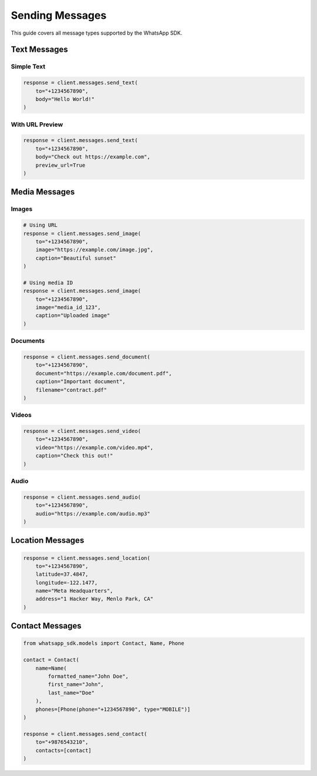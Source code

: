 Sending Messages
================

This guide covers all message types supported by the WhatsApp SDK.

Text Messages
-------------

Simple Text
~~~~~~~~~~~

.. code-block:: python

    response = client.messages.send_text(
        to="+1234567890",
        body="Hello World!"
    )

With URL Preview
~~~~~~~~~~~~~~~~

.. code-block:: python

    response = client.messages.send_text(
        to="+1234567890",
        body="Check out https://example.com",
        preview_url=True
    )

Media Messages
--------------

Images
~~~~~~

.. code-block:: python

    # Using URL
    response = client.messages.send_image(
        to="+1234567890",
        image="https://example.com/image.jpg",
        caption="Beautiful sunset"
    )

    # Using media ID
    response = client.messages.send_image(
        to="+1234567890",
        image="media_id_123",
        caption="Uploaded image"
    )

Documents
~~~~~~~~~

.. code-block:: python

    response = client.messages.send_document(
        to="+1234567890",
        document="https://example.com/document.pdf",
        caption="Important document",
        filename="contract.pdf"
    )

Videos
~~~~~~

.. code-block:: python

    response = client.messages.send_video(
        to="+1234567890",
        video="https://example.com/video.mp4",
        caption="Check this out!"
    )

Audio
~~~~~

.. code-block:: python

    response = client.messages.send_audio(
        to="+1234567890",
        audio="https://example.com/audio.mp3"
    )

Location Messages
-----------------

.. code-block:: python

    response = client.messages.send_location(
        to="+1234567890",
        latitude=37.4847,
        longitude=-122.1477,
        name="Meta Headquarters",
        address="1 Hacker Way, Menlo Park, CA"
    )

Contact Messages
----------------

.. code-block:: python

    from whatsapp_sdk.models import Contact, Name, Phone

    contact = Contact(
        name=Name(
            formatted_name="John Doe",
            first_name="John",
            last_name="Doe"
        ),
        phones=[Phone(phone="+1234567890", type="MOBILE")]
    )

    response = client.messages.send_contact(
        to="+9876543210",
        contacts=[contact]
    )
